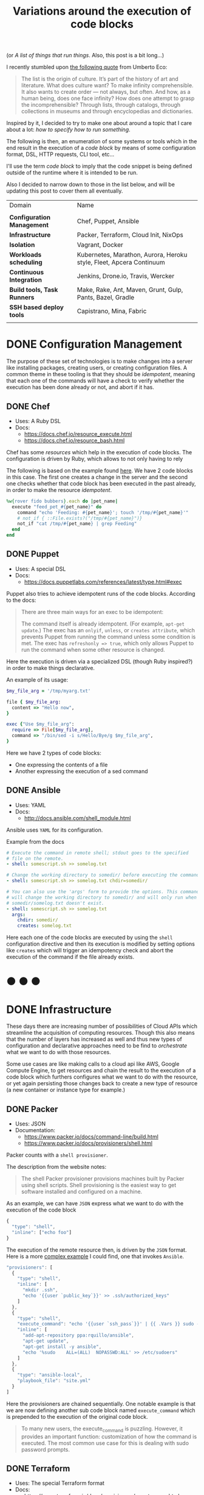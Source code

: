 # -*- mode: org; mode: auto-fill -*-
#+TITLE: Variations around the execution of code blocks
#+startup: showeverything
#+category: posts
#+layout: post

(or /A list of things that run things/. Also, this post is a bit long...)

I recently stumbled upon [[http://www.brainpickings.org/2011/12/22/umberto-eco-on-lists/][the following quote]] from Umberto Eco:

#+BEGIN_QUOTE
The list is the origin of culture. It’s part of the history of art and
literature. What does culture want? To make infinity
comprehensible. It also wants to create order — not always, but
often. And how, as a human being, does one face infinity? How does one
attempt to grasp the incomprehensible? Through lists, through
catalogs, through collections in museums and through encyclopedias and
dictionaries.
#+END_QUOTE

Inspired by it, I decided to try to make one about around
a topic that I care about a lot: /how to specify how to run something/.

The following is then, an enumeration of some systems or tools which 
in the end result in the execution of a /code block/
by means of some configuration format, DSL, HTTP requests, CLI tool, etc...

I'll use the term /code block/ to imply that the code snippet is being
defined outside of the runtime where it is intended to be run.

Also I decided to narrow down to those in the list below,
and will be updating this post to cover them all eventually.

| Domain                      | Name                                                                |
|                             |                                                                     |
| *Configuration Management*  | Chef, Puppet, Ansible                                               |
| *Infrastructure*            | Packer, Terraform, Cloud Init, NixOps                               |
| *Isolation*                 | Vagrant, Docker                                                     |
| *Workloads scheduling*      | Kubernetes, Marathon, Aurora, Heroku style, Fleet, Apcera Continuum |
| *Continuous Integration*    | Jenkins, Drone.io, Travis, Wercker                                  |
| *Build tools, Task Runners* | Make, Rake, Ant, Maven, Grunt, Gulp, Pants, Bazel, Gradle           |
| *SSH based deploy tools*    | Capistrano, Mina, Fabric                                            |
|                             |                                                                     |

# Note: some of these systems I have not even used or run,
# I mostly cover them through the insights which can be understood
# from their documentation.

* DONE Configuration Management

The purpose of these set of technologies is to make changes into a
server like installing packages, creating users, or creating
configuration files.  A common theme in these tooling is that they
should be /idempotent/, meaning that each one of the commands will
have a check to verify whether the execution has been done already or
not, and abort if it has.

** DONE Chef

- Uses: A Ruby DSL
- Docs:
  + [[https://docs.chef.io/resource_execute.html]]
  + [[https://docs.chef.io/resource_bash.html]]

Chef has some /resources/ which help in the execution of code blocks.
The configuration is driven by Ruby, which allows to not only having to rely

The following is based on the example found [[https://docs.chef.io/resource_execute.html][here]].  We have 2 code blocks
in this case.  The first one creates a change in the server and the second one 
checks whether that code block has been executed in the past already,
in order to make the resource /idempotent/.

#+BEGIN_SRC ruby
%w{rover fido bubbers}.each do |pet_name|
  execute "feed_pet_#{pet_name}" do
    command "echo 'Feeding: #{pet_name}'; touch '/tmp/#{pet_name}'"
    # not_if { ::File.exists?("/tmp/#{pet_name}")}
    not_if "cat /tmp/#{pet_name} | grep Feeding"
  end
end
#+END_SRC

** DONE Puppet

- Uses: A special DSL
- Docs:
  + [[https://docs.puppetlabs.com/references/latest/type.html#exec]]

Puppet also tries to achieve idempotent runs of the code blocks.
According to the docs:

#+BEGIN_QUOTE
There are three main ways for an exec to be idempotent:

The command itself is already idempotent. (For example, =apt-get update=.)
The exec has an =onlyif=, =unless=, or =creates attribute=, which prevents Puppet from running the command unless some condition is met.
The exec has ~refreshonly => true~, which only allows Puppet to run the command when some other resource is changed.
#+END_QUOTE

Here the execution is driven via a specialized DSL (though Ruby inspired?)
in order to make things declarative.

An example of its usage:

#+BEGIN_SRC ruby
$my_file_arg = '/tmp/myarg.txt'

file { $my_file_arg:
  content => "Hello now",
}

exec {"Use $my_file_arg":
  require => File[$my_file_arg],
  command => "/bin/sed -i s/Hello/Bye/g $my_file_arg",
}
#+END_SRC

Here we have 2 types of code blocks:

- One expressing the contents of a file
- Another expressing the execution of a sed command

** DONE Ansible

- Uses: YAML
- Docs: 
  + [[http://docs.ansible.com/shell_module.html]]

Ansible uses =YAML= for its configuration.

Example from the docs

#+BEGIN_SRC yaml
# Execute the command in remote shell; stdout goes to the specified
# file on the remote.
- shell: somescript.sh >> somelog.txt

# Change the working directory to somedir/ before executing the command.
- shell: somescript.sh >> somelog.txt chdir=somedir/

# You can also use the 'args' form to provide the options. This command
# will change the working directory to somedir/ and will only run when
# somedir/somelog.txt doesn't exist.
- shell: somescript.sh >> somelog.txt
  args:
    chdir: somedir/
    creates: somelog.txt
#+END_SRC

Here each one of the code blocks are executed by using the =shell=
configuration directive and then its execution is modified by setting
options like =creates= which will trigger an idempotency check and
abort the execution of the command if the file already exists.
* ● ● ●
* DONE Infrastructure

These days there are increasing number of possibilities 
of Cloud APIs which streamline the acquisition of computing resources.  
Though this also means that the number of layers has increased as well and thus
new types of configuration and declarative approaches need to be find
to /orchestrate/ what we want to do with those resources.

Some use cases are like making calls to a cloud api like AWS, Google
Compute Engine, to get resources and chain the result to the
execution of a code block which furthers configures what we want to do
with the resource, or yet again persisting those changes back to
create a new type of resource (a new container or instance type for example.)

** DONE Packer

- Uses: JSON
- Documentation: 
  + [[https://www.packer.io/docs/command-line/build.html]]
  + [[https://www.packer.io/docs/provisioners/shell.html]]

Packer counts with a =shell provisioner=. 
# A /provisioner/ is a common theme in the tooling from Hashicorp.
The description from the website notes:

#+BEGIN_QUOTE
The shell Packer provisioner provisions machines built by Packer using
shell scripts. Shell provisioning is the easiest way to get software
installed and configured on a machine.
#+END_QUOTE

As an example, we can have =JSON= express what we want to do with the execution of the code block

#+BEGIN_SRC js
{
  "type": "shell",
  "inline": ["echo foo"]
}
#+END_SRC

The execution of the remote resource then, is driven by the =JSON= format.
Here is a more [[http://blog.endpoint.com/2014/03/provisioning-development-environment_14.html][complex example]] I could find, one that invokes =Ansible=.

#+BEGIN_SRC js
"provisioners": [
  {
    "type": "shell",
    "inline": [
      "mkdir .ssh",
      "echo '{{user `public_key`}}' >> .ssh/authorized_keys"
    ]
  },
  {
    "type": "shell",
    "execute_command": "echo '{{user `ssh_pass`}}' | {{ .Vars }} sudo -E -S sh '{{ .Path }}'",
    "inline": [
      "add-apt-repository ppa:rquillo/ansible",
      "apt-get update",
      "apt-get install -y ansible",
      "echo '%sudo    ALL=(ALL)  NOPASSWD:ALL' >> /etc/sudoers"
    ]
  },
  {
    "type": "ansible-local",
    "playbook_file": "site.yml"
  }
]
#+END_SRC

Here the provisioners are chained sequentially.
One notable example is that we are now defining another sub code block named =execute_command=
which is prepended to the execution of the original code block.

#+BEGIN_QUOTE
To many new users, the execute_command is puzzling. However, it provides an important function: customization of how the command is executed. The most common use case for this is dealing with sudo password prompts.
#+END_QUOTE

** DONE Terraform

- Uses: The special Terraform format
- Docs:
  + [[https://www.terraform.io/docs/provisioners/remote-exec.html]]

Terraform is an interesting case since it recognizes the limitations
of using JSON and YAML to drive the execution of a provisioning run.

The following is an example of applying puppet, also taken from the docs.

#+BEGIN_SRC terraform
# Run puppet and join our Consul cluster
resource "aws_instance" "web" {
    ...
    provisioner "remote-exec" {
        inline = [
        "puppet apply",
        "consul join ${aws_instance.web.private_ip}"
        ]
    }
}
#+END_SRC

Here we are expressing that there is going to be a computing resource
in AWS, and then when the resource is ready, the code block would be executed
in that environment.

** DONE Cloud Config and Cloud Init

- Uses: YAML
- Docs:
  + [[http://cloudinit.readthedocs.org/en/latest/topics/format.html#cloud-config-data]]
  + [[https://coreos.com/docs/cluster-management/setup/cloudinit-cloud-config/]]
  + [[http://cloudinit.readthedocs.org/en/latest/topics/examples.html#yaml-examples]]

Cloud config is an interesting case.  Its execution is leveraged via /Convention Over Configuration/ approach
where anything under a certain path will be executed on the node.

The execution in this case is driven by =YAML= as in Kubernetes.

Here is an example of using =runcmd= (example taken from [[http://cloudinit.readthedocs.org/en/latest/topics/examples.html#yaml-examples][here]])

#+BEGIN_SRC yaml
#cloud-config

# run commands
# default: none
# runcmd contains a list of either lists or a string
# each item will be executed in order at rc.local like level with
# output to the console
# - if the item is a list, the items will be properly executed as if
#   passed to execve(3) (with the first arg as the command).
# - if the item is a string, it will be simply written to the file and
#   will be interpreted by 'sh'
#
# Note, that the list has to be proper yaml, so you have to escape
# any characters yaml would eat (':' can be problematic)
runcmd:
 - [ ls, -l, / ]
 - [ sh, -xc, "echo $(date) ': hello world!'" ]
 - [ sh, -c, echo "=========hello world'=========" ]
 - ls -l /root
 - [ wget, "http://slashdot.org", -O, /tmp/index.html ]
#+END_SRC

** DONE NixOps

- Uses: Nix configuration format
- Docs: 
 + Site: [[http://nixos.org/nixops/]]
 + Manual: [[http://nixos.org/nixops/manual/]]
 + There is a paper!
   [[http://nixos.org/~eelco/pubs/charon-releng2013-final.pdf]]

NixOps is a super interesting solution! Here is the description that
can be found in the site:

#+BEGIN_QUOTE
NixOps is a tool for deploying NixOS machines in a network or
cloud. It takes as input a declarative specification of a set of
"logical" machines and then performs any necessary steps actions to
realise that specification: instantiate cloud machines, build and
download dependencies, stop and start services, and so on. NixOps has
several nice properties:
#+END_QUOTE

[[https://github.com/NixOS/nixops/blob/master/examples/mediawiki.nix][Here]] is an example of using it to setup Mediawiki and below is an
edited version of it.  We can find that there is an =installPhase=
block, as well as an =script= whcih is used to prepare the postgres database.

#+BEGIN_SRC conf

      # !!! Cut&paste, extremely ugly.
      # Unpack Mediawiki and put the config file in its root directory.
      mediawikiRoot = pkgs.stdenv.mkDerivation rec {
        name= "mediawiki-1.15.5";

        src = pkgs.fetchurl {
          url = "http://download.wikimedia.org/mediawiki/1.15/${name}.tar.gz";
          sha256 = "1d8afbdh3lsg54b69mnh6a47psb3lg978xpp277qs08yz15cjf7q";
        };

        buildPhase = "true";

        installPhase =
          ''
            mkdir -p $out
            cp -r * $out
          '';
      };

      ...

      jobs.init_mediawiki_db =
        { task = true;
          startOn = "started postgresql";
          script =
            ''
              mkdir -p /var/lib/psql-schemas
              if ! [ -e /var/lib/psql-schemas/mediawiki-created ]; then
                  ${pkgs.postgresql}/bin/createuser --no-superuser --no-createdb --no-createrole mediawiki
                  ${pkgs.postgresql}/bin/createdb mediawiki -O mediawiki
                  ( echo 'CREATE LANGUAGE plpgsql;'
                    cat ${mediawikiRoot}/maintenance/postgres/tables.sql
                    echo 'CREATE TEXT SEARCH CONFIGURATION public.default ( COPY = pg_catalog.english );'
                    echo COMMIT
                  ) | ${pkgs.postgresql}/bin/psql -U mediawiki mediawiki
                  touch /var/lib/psql-schemas/mediawiki-created
              fi
            '';
        };
      
     ...

    };
#+END_SRC

* ● ● ●
* DONE Isolation 

(Note: Not sure if isolation would be right word for these.)

What these do is automate the creation of another environment
within another local environment by using virtualization or container technologies.

** DONE Vagrant 

- Uses: A Ruby DSL (Vagrantfile)
- Docs: 
  + [[https://docs.vagrantup.com/v2/provisioning/basic_usage.html]]
  + [[https://docs.vagrantup.com/v2/push]]

Vagrant is a very popular tool which helps in the creation of local
virtual environments.

Vagrant uses a /Vagrantfile/ to specify the configuration and
execution of code blocks within the created resource:

#+BEGIN_SRC ruby
Vagrant.configure("2") do |config|
  config.vm.provision "shell", run: "always" do |s|
    s.inline = "echo hello"
  end
end
#+END_SRC

There is also a related =push= option, which can be used to code
blocks locally:

#+BEGIN_SRC ruby
config.push.define "local-exec" do |push|
  push.inline = <<-SCRIPT
    scp . /var/www/website
  SCRIPT
end
#+END_SRC

** DONE Docker

- Uses: The Dockerfile format
- Docs:
  + [[https://docs.docker.com/reference/builder/]]

Docker uses its own basic configuration format.  Maybe due to the
nature of Docker layers, it emphasizes running one liners via its
=RUN= directive:

#+BEGIN_SRC 
# Comment
RUN echo 'we are running some # of cool things'
#+END_SRC

But in the end, what will continue to run is what is defined in its
=ENTRYPOINT=:

#+BEGIN_SRC 
FROM debian:stable
RUN apt-get update && apt-get install -y --force-yes apache2
EXPOSE 80 443
VOLUME ["/var/www", "/var/log/apache2", "/etc/apache2"]
ENTRYPOINT ["/usr/sbin/apache2ctl", "-D", "FOREGROUND"]
#+END_SRC

We can see that along with the execution of the code block, it is also being defined
the folders and port mapping that are required to execute the code block.

* ● ● ●
* TODO Build tools and Task runners

These have the common functionality of chaining together
the execution of code blocks into steps, dependencies or
prerequisities.

Some of them also have notions of /idempotency/ as the configuration management tooling.
The classic example of these tools I believe it would be =make=.

** DONE Make

- Uses: the /Makefile/ format
- Docs: 
  + Wikipedia entry: [[http://en.wikipedia.org/wiki/Makefile]]

Borrowing the example of Wikipedia as well:

#+BEGIN_QUOTE
Here is a simple makefile that describes the way an executable file
called edit depends on four object files which, in turn, depend on
four C source and two header files.
#+END_QUOTE

#+BEGIN_SRC yaml
edit : main.o kbd.o command.o display.o 
    cc -o edit main.o kbd.o command.o display.o
 
main.o : main.c defs.h
    cc -c main.c
kbd.o : kbd.c defs.h command.h
    cc -c kbd.c
command.o : command.c defs.h command.h
    cc -c command.c
display.o : display.c defs.h
    cc -c display.c
 
clean :
     rm edit main.o kbd.o command.o display.o
#+END_SRC

We invoke a code block using =make clean=, which will trigger the
execution of the =clean= code block.  On the other hand, 

** DONE Rake

- Uses: a Ruby DSL
- Docs: 
  + [[https://github.com/ruby/rake]]
  + [[http://ruby-doc.org/core-1.9.3/doc/rake/rakefile_rdoc.html]]

From its description:

#+BEGIN_QUOTE
Rake is a Make-like program implemented in Ruby. Tasks and dependencies are specified in standard Ruby syntax.
#+END_QUOTE

A simple example from the docs:

#+BEGIN_QUOTE
The following file task creates a executable program (named prog)
given two object files name a.o and b.o. 
The tasks for creating a.o and b.o are not shown.
#+END_QUOTE 

#+BEGIN_SRC ruby
file "prog" => ["a.o", "b.o"] do |t|
  sh "cc -o #{t.name} #{t.prerequisites.join(' ')}"
end
#+END_SRC

It is also possible to run the tasks in [[http://devblog.avdi.org/2014/04/29/rake-part-7-multitask/][parallel]]:

#+BEGIN_SRC ruby
multitask :highlight => FileList["listings/*"]

rule ".html" => ->(f){ FileList[f.ext(".*")].first } do |t|
  sh "pygmentize -o #{t.name} #{t.source}"
end
#+END_SRC

** DONE Ant

- Uses: XML
- Docs:
  + [[https://ant.apache.org/manual/using.html]]
  + [[http://en.wikipedia.org/wiki/Apache_Ant]]
  + [[https://ant.apache.org/manual/Tasks/exec.html]]

According to Wikipedia:

#+BEGIN_QUOTE
One of the primary aims of Ant was to solve Make's portability problems.
#+END_QUOTE

Below is an example from the wikipedia entry:

#+BEGIN_SRC xml
<?xml version="1.0"?>
<project name="Hello" default="compile">
    <target name="clean" description="remove intermediate files">
        <delete dir="classes"/>
    </target>
    <target name="clobber" depends="clean" description="remove all artifact files">
        <delete file="hello.jar"/>
    </target>
    <target name="compile" description="compile the Java source code to class files">
        <mkdir dir="classes"/>
        <javac srcdir="." destdir="classes"/>
    </target>
    <target name="jar" depends="compile" description="create a Jar file for the application">
        <jar destfile="hello.jar">
            <fileset dir="classes" includes="**/*.class"/>
            <manifest>
                <attribute name="Main-Class" value="HelloProgram"/>
            </manifest>
        </jar>
    </target>
</project>
#+END_SRC

Among the XML, we can see the tasks are chained together via =depends=.  

To execute a script, there is an =exec= task, where each one of the
arguments to the command line are defined via an ordered list of =arg= tags:

#+BEGIN_SRC xml
<target name="help">
  <exec executable="cmd">
    <arg value="/c"/>
    <arg value="ant.bat"/>
    <arg value="-p"/>
  </exec>
</target>
#+END_SRC

** DONE Maven

- Uses: XML
- Docs: 
  + [[https://maven.apache.org/guides/mini/guide-using-ant.html]]
  
Similar to Ant, an exec block in XML can be used:

#+BEGIN_SRC xml
<project>
  ...
  <build>
    <plugins>
      <plugin>
        ...
        <executions>
          <execution>
	    ...
            <configuration>
              <tasks>
                <exec
                  dir="${project.basedir}"
                  executable="${project.basedir}/src/main/sh/do-something.sh"
                  failonerror="true">
                  <arg line="arg1 arg2 arg3 arg4" />
                </exec>
              </tasks>
            </configuration>
	    ...
          </execution>
        </executions>
      </plugin>
    </plugins>
  </build>
</project>
#+END_SRC

** COMMENT Grunt
** COMMENT Gulp
** COMMENT SBT

- Uses: Scala
- Docs:
  + [[http://www.scala-sbt.org/0.13/docs/Basic-Def-Examples.html]]

The SBT building tool also offers code blocks execution...

** COMMENT Pants
** COMMENT Bazel
** COMMENT Gradle

- Uses:
- Docs:
  + 
  + Interesting read: [[https://gradle.org/gradle-team-perspective-on-bazel/]]

* ● ● ●
* TODO Continuous Integration

CI tools help in automating the creation of build artifacts
and running of tests from a project.  In a sense, one could say 
that they are also /schedulers/ as well, though specialized in the
domain of running tests and creating steps which result in a release (batches).

** TODO Jenkins

- Uses: HTML textareas or XML.
- Docs:
  + [[https://wiki.jenkins-ci.org/display/JENKINS/Home]]

Jenkins is an established open source CI solution with a large number
of plugins, very extensible.

Although most of its usage would be through HTML forms,
there is a way to schedule Jenkins jobs via XML.
Meaning that it is XML, the environment will be a little bit more
unnatural than in other solutions since the code will have to be
escaped for example so that it includes entities which make it conform
valid XML.

# /TODO: Add example of Jenkins XML/

** COMMENT Drone.io

- Uses: 
- Docs:
  + 
** DONE Travis

- Uses: YAML
- Docs:
  + [[http://docs.travis-ci.com/user/build-configuration/]]
  + [[http://docs.travis-ci.com/user/customizing-the-build/]]

Travis is a great CI as a service solution, (which is also open source).

Configuration is done via a local =.travis.yml= file which is located
at the root of a repository directory.  In the example of the docs below,
we have 2 code blocks, one that defines a list of =install= steps
which provision an environment so that the =script= code block is
executed successfully.

#+BEGIN_SRC yaml

install:
  - bundle install --path vendor/bundle
  - npm install

script: bundle exec thor build

#+END_SRC

** DONE Wercker

- Uses: YAML
- Docs: 
  + [[http://devcenter.wercker.com/docs/]]
  + [[http://devcenter.wercker.com/learn/wercker-yml/01_introduction.html]]

From the docs:

#+BEGIN_QUOTE
The wercker.yml file is a configuration file that specifies how your build and deploy pipelines should be run and which steps should be executed in those pipelines.
#+END_QUOTE

And a full example below.  As part of a Wercker build pipeline,
we can find a series of steps which will be run sequentially.
The =box= option defines the environment, and then =code= is used
to define the code block.

#+BEGIN_SRC yaml
# use the default golang container from Docker Hub
box: golang
# The steps that will be executed in the build pipeline
build:
  steps:
    # golint step!
    - wercker/golint

    # Build the project
    - script:
        name: go build
        code: |
          go build ./...

    # Test the project
    - script:
        name: go test
        code: |
          go test ./...

# The steps that will be executed in the deploy pipeline
deploy:
    steps:
        # Execute the s3sync deploy step, a step provided by wercker
        - s3sync:
            key_id: $AWS_ACCESS_KEY_ID
            key_secret: $AWS_SECRET_ACCESS_KEY
            bucket_url: $AWS_BUCKET_URL
            source_dir: build/
#+END_SRC
* ● ● ●
* DONE Workloads scheduling

Once having defined the infrastructure that is is desired, maybe by building upon
the technologies in the list above, it is possible to
create [[http://apprenda.com/blog/paas-wont-become-feature-iaas-unnatural/][another abstraction]] around the computing resources so that
those running a workload can focus on how something should be executed
rather than than detailing how to prepare the necessary infrastructure
so that the workload runs.  These tools are usually referred to as
PaaS systems or some of them with more simple features are just considered /Schedulers/.

** DONE Kubernetes

- Uses: JSON
- Docs:
  + [[https://github.com/GoogleCloudPlatform/kubernetes/blob/master/examples/update-demo/nautilus-rc.yaml]]

In the case of Kubernetes, the execution is driven via a YAML file.

A couple of examples below:

**** Example: An Nginx service

- Explicitly say it is a ~Service~
- Describe the ports it will use
- Set a constraint about where to run the service

#+BEGIN_SRC yaml
kind: Service
apiVersion: v1beta1
id: nginx-example
# the port that this service should serve on
port: 8000
# just like the selector in the replication controller,
# but this time it identifies the set of pods to load balance
# traffic to.
selector:
  name: nginx
# the container on each pod to connect to, can be a name
# (e.g. 'www') or a number (e.g. 80)
containerPort: 80
#+END_SRC

Not very clear what it is running, but it seems that 
an internal =containerport= will be exposed as the port 8000
and that it will only be running in nodes tagged to be running ~nginx~ workloads.

The full example is [[https://github.com/GoogleCloudPlatform/kubernetes/commit/f1b55c04e2936fafb3c89d29dc474bb5b08f3673][here]].

**** Example: A workload with a Healthcheck 

Here we have a container that has a ~livenessProbe~,
which can be done by either a command or a http request.

There are 2 code blocks: the =liveness-exec= which is going to be
periodically writing =ok= into =/tmp/health= and its liveness probe,
which is another code block that will be checking =cat /tmp/health=

#+BEGIN_SRC yaml
apiVersion: v1beta1
desiredState:
  manifest:
    containers:
      - image: busybox
        name: liveness
        livenessProbe:
          exec:
            command:
              - "cat"
              - "/tmp/health"
          initialDelaySeconds: 15
        command:
          - "/bin/sh"
          - "-c"
          - "echo ok > /tmp/health; sleep 10; echo fail > /tmp/health; sleep 600"
    id: liveness-exec
    version: v1beta1
id: liveness-exec
kind: Pod
labels:
  test: liveness
#+END_SRC

We can see some of the limitations already in deciding to use =YAML=
for this since it looks unnatural that now a command has to be
break apart and fit into an array structure by using YAML lists.

**** COMMENT Org mode example

This could be done with something as follows:

#+BEGIN_SRC conf

# sh -c is implicit

# Note: Not sure if it is necessary to have the =Pod= definition.
# Probably the ~kind~ is what it is defining what to ~:ensure~

,#+name: liveness-exec
,#+header: :kind pod
,#+header: :dockerize t :image busybox
,#+begin_src sh 

# Test is very simple, but this is supposed to be a long running job though

echo ok > /tmp/health;
sleep 10;
echo fail > /tmp/health;
sleep 600

,#+end_src
#+end_src

The translated block from Kubernetes would be like this below,
though one issue with it is that is not clear how is it handling
the status of the healthcheck, we need to open up the implementation
of Kubernetes to find that out... and it turns out that 
what it is expecting is an string saying "ok" ([[https://github.com/GoogleCloudPlatform/kubernetes/blob/6f6218cc1edc1d89e582691c5a2f47467f444e3a/pkg/probe/exec/exec.go#L28][link]])

An alternative could be to use ~:ensure~ to match the expected output
otherwise it is declared as failed.  Also we need to set the scope of
the resource of the block:

#+begin_src conf :results output
,#+name: liveness
,#+header: :initial_delay_seconds 15
,#+header: :scope liveness-exec$container
,#+begin_src sh :ensure output="ok"
cat /tmp/health
,#+end_src
#+end_src

Also, instead what we could do is notify of the event from
the first code block to the second one:

#+BEGIN_SRC conf
,#+begin_src ruby :var probe_status=liveness
case probe_status
when "ok"
  :nothing
when "failed"
  failures += 1
end
,#+end_src 
#+END_SRC

...which could be helpful to implement the circuit breaker pattern.

Other option would be to require the exec to be already running,
we could also use ~:wait~ instead of the verbose ~:initial_delay_seconds~.

#+BEGIN_SRC conf
,#+name: liveness
,#+header: :wait 15s
,#+begin_src sh :require liveness-exec
cat /tmp/health
,#+end_src
#+END_SRC

In that regard, Kubernetes seems to not be into implementing ordering
of code blocks since that is [[https://github.com/GoogleCloudPlatform/kubernetes/issues/1727][too much]]:

#+BEGIN_QUOTE
#620 discusses readiness checks. We should collapse this discussion into that one.

We really don't want to do ordering. B needs to handle transient A outages anyway.
#+END_QUOTE
** DONE Marathon

- Uses: JSON
- Docs:
  + [[https://github.com/mesosphere/marathon]]

In Marathon, scheduling of workloads is done via =JSON= payloads done to an HTTP API.

Here is [[https://github.com/mesosphere/marathon/blob/master/examples/bridge.json][an example]] of starting a couple of code blocks,
one which does a healthcheck and another one which is the job itself.

#+BEGIN_SRC js
{
  "id": "bridged-webapp",
  "cmd": "python3 -m http.server 8080",
  "cpus": 0.25,
  "mem": 64.0,
  "instances": 2,
  "container": {
    "type": "DOCKER",
    "docker": {
      "image": "python:3",
      "network": "BRIDGE",
      "portMappings": [
        { "containerPort": 8080, "hostPort": 0, "servicePort": 9000, "protocol": "tcp" },
        { "containerPort": 161, "hostPort": 0, "protocol": "udp"}
      ]
    }
  },
  "healthChecks": [
    {
      "protocol": "HTTP",
      "portIndex": 0,
      "path": "/",
      "gracePeriodSeconds": 5,
      "intervalSeconds": 20,
      "maxConsecutiveFailures": 3
    },
    {
      "protocol": "COMMAND",
      "command": { "value": "curl -f -X GET http://$HOST:$PORT" },
      "gracePeriodSeconds": 5,
      "intervalSeconds": 20,
      "maxConsecutiveFailures": 3
    }

  ]
}
#+END_SRC

Via the JSON configuration we are able to say transparently modify the execution of the code block and express
that it should be done using a runtime which has =python:3= and a certain number of ports open.

For the healthcheck code block, it is defined the path and one liner that should be executed
to consider that the other job is healthy or not.  It is also expressed that after 3 failures
something would happen, though not expressed explicitly in the configuration.

** DONE Aurora

- Uses: A sophisticated DSL in Python (according to the description in the [[https://github.com/apache/aurora/blob/14e7b84f4303968029c3803e9b096908f3499d57/README.md][readme]])
- Docs: [[https://github.com/apache/aurora]]

Aurora is another Mesos based scheduler to execute code blocks.

An [[https://github.com/apache/aurora/blob/14e7b84f4303968029c3803e9b096908f3499d57/docs/tutorial.md][example]] from the docs is below.

#+BEGIN_SRC python
pkg_path = '/vagrant/hello_world.py'

# we use a trick here to make the configuration change with
# the contents of the file, for simplicity.  in a normal setting, packages would be
# versioned, and the version number would be changed in the configuration.
import hashlib
with open(pkg_path, 'rb') as f:
  pkg_checksum = hashlib.md5(f.read()).hexdigest()

# copy hello_world.py into the local sandbox
install = Process(
  name = 'fetch_package',
  cmdline = 'cp %s . && echo %s && chmod +x hello_world.py' % (pkg_path, pkg_checksum))

# run the script
hello_world = Process(
  name = 'hello_world',
  cmdline = 'python hello_world.py')

# describe the task
hello_world_task = SequentialTask(
  processes = [install, hello_world],
  resources = Resources(cpu = 1, ram = 1*MB, disk=8*MB))

jobs = [
  Service(cluster = 'devcluster',
          environment = 'devel',
          role = 'www-data',
          name = 'hello_world',
          task = hello_world_task)
]
#+END_SRC

The Aurora documentation [[https://github.com/apache/aurora/blob/14e7b84f4303968029c3803e9b096908f3499d57/docs/tutorial.md#whats-going-on-in-that-configuration-file][has a helpful section]] regarding about what is
being defined in the example:

#+BEGIN_QUOTE
*What's Going On In That Configuration File?*

More than you might think.

From a "big picture" viewpoint, it first defines two Processes. Then it defines a Task that runs the two Processes in the order specified in the Task definition, as well as specifying what computational and memory resources are available for them. Finally, it defines a Job that will schedule the Task on available and suitable machines. This Job is the sole member of a list of Jobs; you can specify more than one Job in a config file.

At the Process level, it specifies how to get your code into the local sandbox in which it will run. It then specifies how the code is actually run once the second Process starts.
#+END_QUOTE

** DONE Fleet

- Uses: Same style as =Systemd=
- Docs: 
  + [[https://github.com/coreos/fleet]]
  + [[https://coreos.com/docs/launching-containers/launching/launching-containers-fleet/]]

The CoreOS guide has a [[https://coreos.com/docs/launching-containers/launching/launching-containers-fleet/][good example]] of how to modify how to run a
container on it:

#+BEGIN_SRC sh
[Unit]
Description=My Apache Frontend
After=docker.service
Requires=docker.service

[Service]
TimeoutStartSec=0
ExecStartPre=-/usr/bin/docker kill apache1
ExecStartPre=-/usr/bin/docker rm apache1
ExecStartPre=/usr/bin/docker pull coreos/apache
ExecStart=/usr/bin/docker run -rm --name apache1 -p 80:80 coreos/apache /usr/sbin/apache2ctl -D FOREGROUND
ExecStop=/usr/bin/docker stop apache1

[X-Fleet]
Conflicts=apache@*.service
#+END_SRC

By using =ExecStartPre=, the lines from a code block will accumulate
and executed before running the container which has an Apache service.
It is also specified that such code block should not be run in the
same machine by using the =Conflicts= option (more options [[https://coreos.com/docs/launching-containers/launching/fleet-unit-files/][here]]).

** DONE Heroku

- Uses: Procfiles and Buildpacks
- Docs:
  + [[https://devcenter.heroku.com/articles/procfile]]
  + [[https://devcenter.heroku.com/articles/buildpacks]]

Actually is no longer just a hosting option, but a set of practices
which inspired other technologies like Flynn, Deis.io, Dokku and Cloudfoundry.

In case of Flynn, the code block execution is done via =Procfiles= ([[https://flynn.io/docs][link]]).

A Procfile based application modifies the execution of a code block by
prepending a tag to the start command. For example:

#+BEGIN_SRC sh
$ cat Procfile
web: node web.js
#+END_SRC

In order to modify the environment of where that command would be run,
[[https://devcenter.heroku.com/articles/buildpacks][buildpacks]] are used.  This is done by calling 3 possible other code
blocks: detect, compile and release ([[https://devcenter.heroku.com/articles/buildpack-api][docs]]).

- =detect= sends to stdout the type of application
- =compile= makes changes to the environment which will persisted
  for code blocks which will be run in the same environment later on.
- =release= communicates YAML back to the scheduler for later reuse
  For example, from the Clojure [[https://github.com/heroku/heroku-buildpack-clojure/blob/master/bin/release][buildpack]]:

  #+begin_src yaml
cat <<EOF
---
config_vars:
default_process_types:
  web: lein trampoline run
EOF
  #+end_src

** DONE Atlas

- Uses: JSON
  + [[https://atlas.hashicorp.com/features/develop]]
  + [[https://atlas.hashicorp.com/help/getting-started/package-services-with-artifacts]]

Atlas is a gestalt of all the products from Hashicorp which 
in the end runs a workload on a specified infrastructure.

Below is an example of how something is run (taken from the docs
[[https://atlas.hashicorp.com/help/getting-started/package-services-with-artifacts][here]]).

#+BEGIN_SRC js
{
    "builders": [{
        "type": "amazon-ebs",
        "access_key": "ACCESS_KEY_HERE",
        "secret_key": "SECRET_KEY_HERE",
        "region": "us-east-1",
        "source_ami": "ami-de0d9eb7",
        "instance_type": "t1.micro",
        "ssh_username": "ubuntu",
        "ami_name": "atlas-example {{timestamp}}"
    }],
    "push": {
      "name": "<username>/example-build-configuration"
    },
    "provisioners": [
    {
        "type": "shell",
        "inline": [
            "sleep 30",
            "sudo apt-get update",
            "sudo apt-get install apache2 -y"
        ]
    }],
    "post-processors": [
      {
        "type": "atlas",
        "artifact": "<username>/example-artifact",
        "artifact_type": "aws.ami",
        "metadata": {
          "created_at": "{{timestamp}}"
        }
      }
    ]
}
#+END_SRC

** DONE Apcera Continuum

- Uses: Same configuration format as =gnatsd=
- Docs:
  + [[http://docs.apcera.com/introduction/introducing-continuum/]]

Continuum is easily one of my favorite platforms today.  It is very
futuristic and waaaay ahead of anything else that exists today.

Not only is it possible to specify directives to modify how 
something is run, it is possible to script the interactions
from the platform itself!

To define what is being executed or packaged ([[https://github.com/apcera/continuum-package-scripts/blob/master/runtimes/go-1.3.conf][example]]),
a =build= blocks are used:

#+BEGIN_SRC conf
environment { "PATH":    "/opt/apcera/go1.3.linux-amd64/bin:$PATH",
              "GOROOT":  "/opt/apcera/go1.3.linux-amd64",
              "GOPATH":  "/opt/apcera/go" }

build (
      export GOPATH=/opt/apcera/go
      (
            sudo mkdir -p $GOPATH
            sudo chown -R `id -u` $GOPATH
            cd $GOPATH
            mkdir -p src bin pkg
      )
      export INSTALLPATH=/opt/apcera/go1.3.linux-amd64
      tar -zxf go1.3.linux-amd64.tar.gz
      sudo mkdir -p ${INSTALLPATH}
      sudo cp -a go/. ${INSTALLPATH}

      # Install godeps
      export PATH=$INSTALLPATH/bin:$PATH
      export GOROOT=$INSTALLPATH
      go get github.com/apcera/godep
)
#+END_SRC

And for the execution of a code block, options like =start_cmd=
and =resources= [[https://github.com/apcera/continuum-sample-apps/blob/master/example-ruby-manifest/services.conf][are used]].

#+BEGIN_SRC yaml
# The command to start the app. If unset the stager will
# attempt to auto detect the start command based on the
# app framework used.
start_cmd: "bundle exec rackup config.ru -p $PORT"

# Resources allocated to the job.
resources {
  # CPU allocated to the job. Calculated in ms/s.
  # Default: 0, uncapped
  cpu: "0"

  # Disk space to allow for the application.
  # Default: 1024MB
  disk_space: "768MB"

  # Memory the job can use.
  # Default: 256MB
  memory: "256MB"

  # Network bandwidth allocated to the job.
  # Default: 5Mbps
  network_bandwidth: "10Mbps"
}
#+END_SRC

Also interesting is that the platform makes it possible to parameterize
files providing info about how the file is being run.

In the example below, =uuid= and =name= is information that comes
directly from the platform.

#+BEGIN_SRC ruby
  # Link: https://github.com/apcera/continuum-sample-apps/blob/master/example-ruby-manifest/app.rb#L18
  get "/template" do
    "scalars:<br />
uuid: {{uuid}}<br />
name: {{name}}<br />
num_instances: {{num_instances}}<br />
cpu: {{cpu}}<br />
memory: {{memory}}<br />
disk: {{disk}}<br />
...*edited*...
"
  end
#+END_SRC

** DONE Cron

- Uses: Cron configuration format

Just for completeness, the classic cron syntax. From [[http://en.wikipedia.org/wiki/Cron][Wikipedia]]:

#+BEGIN_QUOTE
The following specifies that the Apache error log clears at one minute
past midnight (00:01) of every day of the month, or every day of the
week, assuming that the default shell for the cron user is Bourne
shell compliant:

: 1 0 * * *  printf > /var/log/apache/error_log
#+END_QUOTE

** Conclusions

Again, what I found interesting of all of these systems and tooling,
is that they are variations around the same idea: wrap some configuration
around the execution of a code block to transparently add some behavior 
to its execution.

It is impressive that there are so many different takes on this issue.
even though that in essence what is happening is more or less the same.

As an alternative, see for example what is being done in the
[[https://github.com/aphyr/jepsen/blob/master/jepsen/etcd/src/jepsen/system/etcd.clj#L81][Jepsen tests]], where there are no code blocks and they have been
assimilated into the code itself.

#+BEGIN_SRC clojure
(defn db []
  (let [running (atom nil)] ; A map of nodes to whether they're running
    (reify db/DB
      (setup! [this test node]
        ; You'll need debian testing for this, cuz etcd relies on go 1.2
        (debian/install [:golang :git-core])

        (c/su
          (c/cd "/opt"
                (when-not (cu/file? "etcd")
                  (info node "cloning etcd")
                  (c/exec :git :clone "https://github.com/coreos/etcd")))

          (c/cd "/opt/etcd"
                (when-not (cu/file? "bin/etcd")
                  (info node "building etcd")
                  (c/exec (c/lit "./build"))))
#+END_SRC

# Note: There are some technologies that I want to cover as well
# so I will be updating this post in the near future...

# If you have some feedback or think I'm onto something you can follow me on [[https://twitter.com/wallyqs][Twitter]].

# My current impression of all of these, is that they take the code blocks and
# move them into a place that is unnatural in the beginning,
# and it is this limitation what is causing.

* EOF

-------
